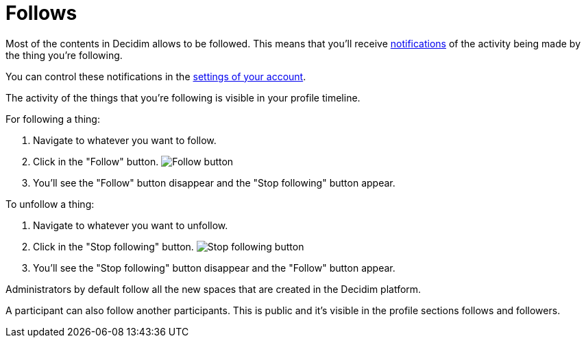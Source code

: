 = Follows

Most of the contents in Decidim allows to be followed. This means that you'll receive xref:features/notifications.adoc[notifications]
of the activity being made by the thing you're following.

You can control these notifications in the xref:features/my_account/notifications_settings.adoc[settings of your account].

The activity of the things that you're following is visible in your profile timeline.

For following a thing:

. Navigate to whatever you want to follow.
. Click in the "Follow" button.
image:button_follow.png[Follow button]
. You'll see the "Follow" button disappear and the "Stop following" button appear.

To unfollow a thing:

. Navigate to whatever you want to unfollow.
. Click in the "Stop following" button.
image:button_stop_following.png[Stop following button]
. You'll see the "Stop following" button disappear and the "Follow" button appear.

Administrators by default follow all the new spaces that are created in the Decidim platform.

A participant can also follow another participants. This is public and it's visible in the profile sections
follows and followers.
